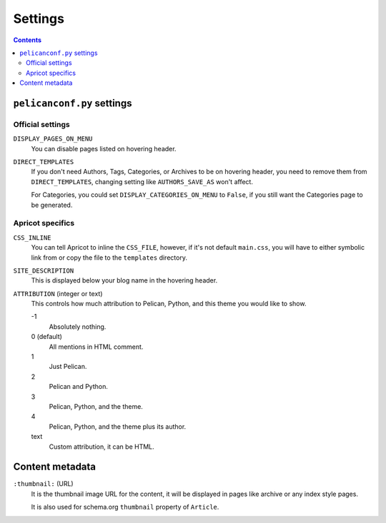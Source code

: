 ========
Settings
========


.. contents:: **Contents**
   :local:


``pelicanconf.py`` settings
===========================

Official settings
-----------------

``DISPLAY_PAGES_ON_MENU``
  You can disable pages listed on hovering header.

``DIRECT_TEMPLATES``
  If you don't need Authors, Tags, Categories, or Archives to be on hovering header,
  you need to remove them from ``DIRECT_TEMPLATES``, changing setting like
  ``AUTHORS_SAVE_AS`` won't affect.

  For Categories, you could set ``DISPLAY_CATEGORIES_ON_MENU`` to ``False``, if
  you still want the Categories page to be generated.


Apricot specifics
-----------------

``CSS_INLINE``
  You can tell Apricot to inline the ``CSS_FILE``, however, if it's not default
  ``main.css``, you will have to either symbolic link from or copy the file to
  the ``templates`` directory.

``SITE_DESCRIPTION``
  This is displayed below your blog name in the hovering header.

``ATTRIBUTION`` (integer or text)
  This controls how much attribution to Pelican, Python, and this theme you
  would like to show.

  \ -1
    Absolutely nothing.

  0 (default)
    All mentions in HTML comment.

  1
    Just Pelican.

  2
    Pelican and Python.

  3
    Pelican, Python, and the theme.

  4
    Pelican, Python, and the theme plus its author.

  text
    Custom attribution, it can be HTML.


Content metadata
================

``:thumbnail:`` (URL)
  It is the thumbnail image URL for the content, it will be displayed in pages
  like archive or any index style pages.

  It is also used for schema.org ``thumbnail`` property of ``Article``.
